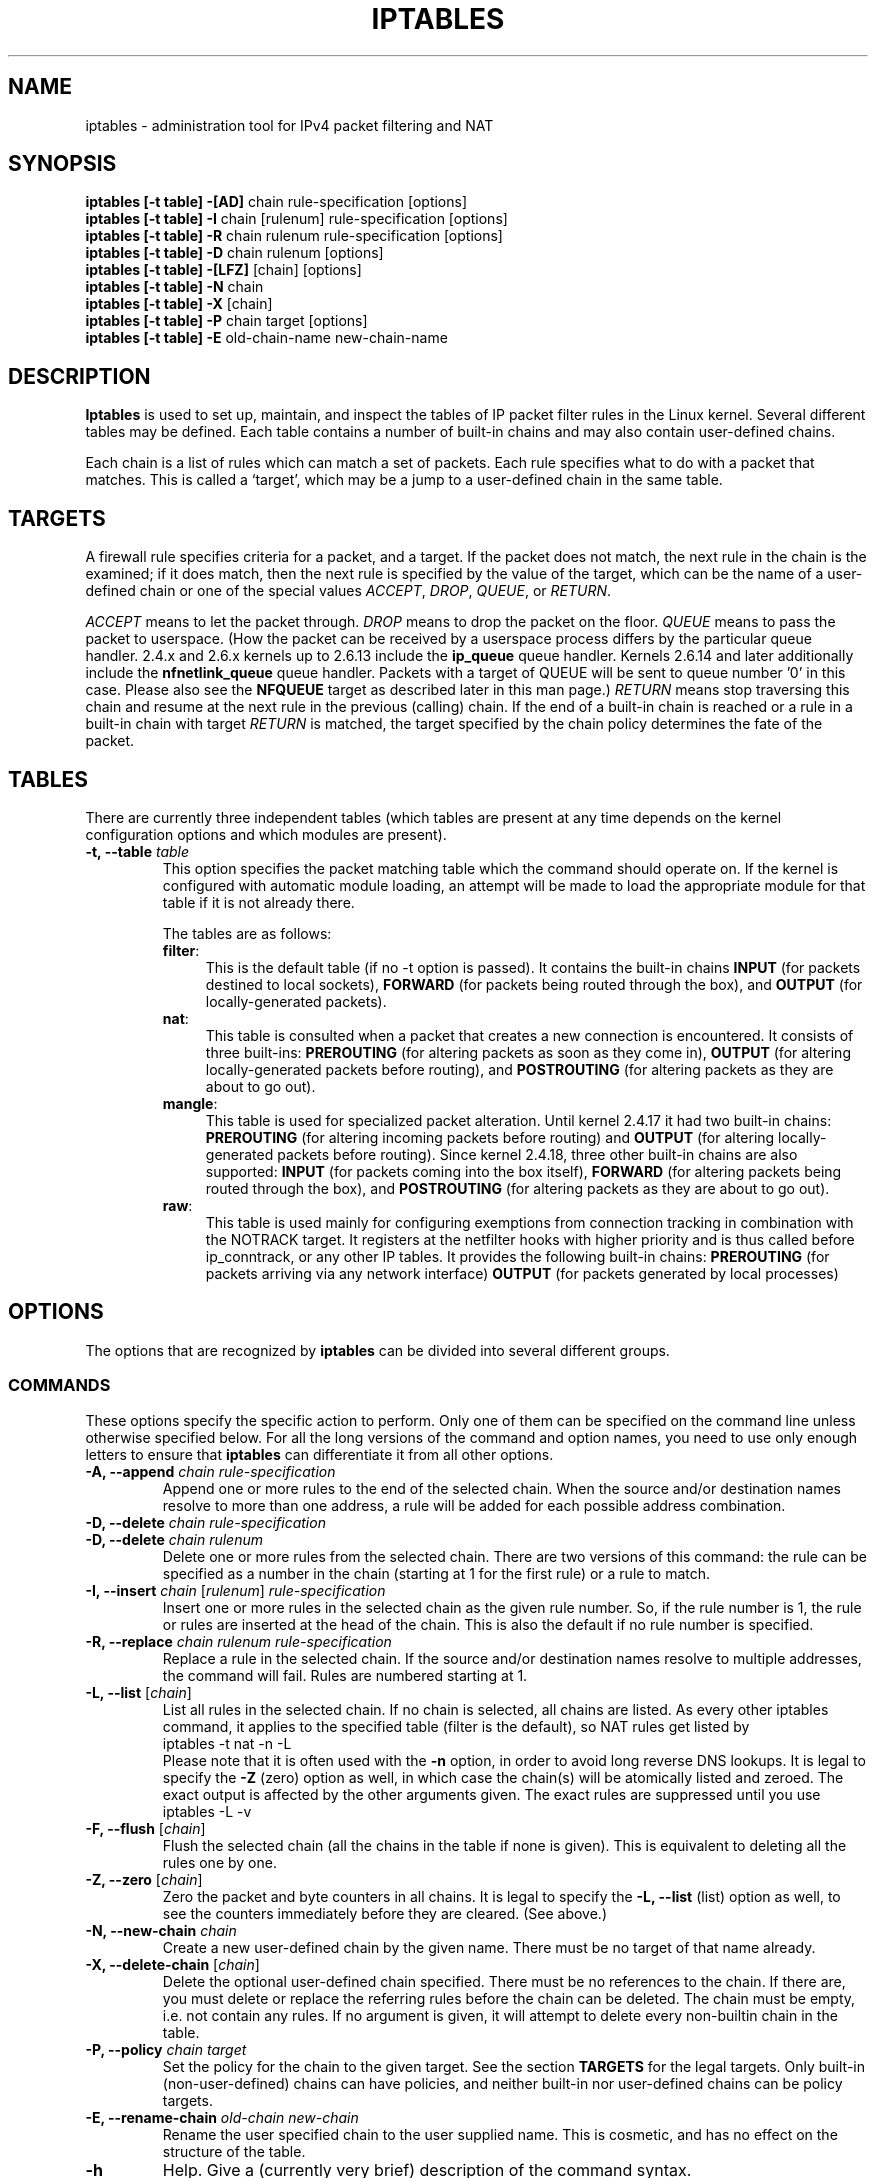 .TH IPTABLES 8 "Mar 09, 2002" "" ""
.\"
.\" Man page written by Herve Eychenne <rv@wallfire.org> (May 1999)
.\" It is based on ipchains page.
.\" TODO: add a word for protocol helpers (FTP, IRC, SNMP-ALG)
.\"
.\" ipchains page by Paul ``Rusty'' Russell March 1997
.\" Based on the original ipfwadm man page by Jos Vos <jos@xos.nl>
.\"
.\"	This program is free software; you can redistribute it and/or modify
.\"	it under the terms of the GNU General Public License as published by
.\"	the Free Software Foundation; either version 2 of the License, or
.\"	(at your option) any later version.
.\"
.\"	This program is distributed in the hope that it will be useful,
.\"	but WITHOUT ANY WARRANTY; without even the implied warranty of
.\"	MERCHANTABILITY or FITNESS FOR A PARTICULAR PURPOSE.  See the
.\"	GNU General Public License for more details.
.\"
.\"	You should have received a copy of the GNU General Public License
.\"	along with this program; if not, write to the Free Software
.\"	Foundation, Inc., 675 Mass Ave, Cambridge, MA 02139, USA.
.\"
.\"
.SH NAME
iptables \- administration tool for IPv4 packet filtering and NAT
.SH SYNOPSIS
.BR "iptables [-t table] -[AD] " "chain rule-specification [options]"
.br
.BR "iptables [-t table] -I " "chain [rulenum] rule-specification [options]"
.br
.BR "iptables [-t table] -R " "chain rulenum rule-specification [options]"
.br
.BR "iptables [-t table] -D " "chain rulenum [options]"
.br
.BR "iptables [-t table] -[LFZ] " "[chain] [options]"
.br
.BR "iptables [-t table] -N " "chain"
.br
.BR "iptables [-t table] -X " "[chain]"
.br
.BR "iptables [-t table] -P " "chain target [options]"
.br
.BR "iptables [-t table] -E " "old-chain-name new-chain-name"
.SH DESCRIPTION
.B Iptables
is used to set up, maintain, and inspect the tables of IP packet
filter rules in the Linux kernel.  Several different tables
may be defined.  Each table contains a number of built-in
chains and may also contain user-defined chains.

Each chain is a list of rules which can match a set of packets.  Each
rule specifies what to do with a packet that matches.  This is called
a `target', which may be a jump to a user-defined chain in the same
table.

.SH TARGETS
A firewall rule specifies criteria for a packet, and a target.  If the
packet does not match, the next rule in the chain is the examined; if
it does match, then the next rule is specified by the value of the
target, which can be the name of a user-defined chain or one of the
special values 
.IR ACCEPT ,
.IR DROP ,
.IR QUEUE ,
or
.IR RETURN .
.PP
.I ACCEPT 
means to let the packet through.
.I DROP
means to drop the packet on the floor.
.I QUEUE
means to pass the packet to userspace.  (How the packet can be received
by a userspace process differs by the particular queue handler.  2.4.x
and 2.6.x kernels up to 2.6.13 include the 
.B
ip_queue
queue handler.  Kernels 2.6.14 and later additionally include the 
.B
nfnetlink_queue
queue handler.  Packets with a target of QUEUE will be sent to queue number '0'
in this case. Please also see the
.B
NFQUEUE
target as described later in this man page.)
.I RETURN
means stop traversing this chain and resume at the next rule in the
previous (calling) chain.  If the end of a built-in chain is reached
or a rule in a built-in chain with target
.I RETURN
is matched, the target specified by the chain policy determines the
fate of the packet.
.SH TABLES
There are currently three independent tables (which tables are present
at any time depends on the kernel configuration options and which
modules are present).
.TP
.BI "-t, --table " "table"
This option specifies the packet matching table which the command
should operate on.  If the kernel is configured with automatic module
loading, an attempt will be made to load the appropriate module for
that table if it is not already there.

The tables are as follows:
.RS
.TP .4i
.BR "filter" :
This is the default table (if no -t option is passed).  It contains
the built-in chains
.B INPUT
(for packets destined to local sockets),
.B FORWARD
(for packets being routed through the box), and
.B OUTPUT
(for locally-generated packets).
.TP
.BR "nat" :
This table is consulted when a packet that creates a new
connection is encountered.  It consists of three built-ins:
.B PREROUTING
(for altering packets as soon as they come in),
.B OUTPUT
(for altering locally-generated packets before routing), and
.B POSTROUTING
(for altering packets as they are about to go out).
.TP
.BR "mangle" :
This table is used for specialized packet alteration.  Until kernel
2.4.17 it had two built-in chains:
.B PREROUTING
(for altering incoming packets before routing) and
.B OUTPUT
(for altering locally-generated packets before routing).
Since kernel 2.4.18, three other built-in chains are also supported:
.B INPUT
(for packets coming into the box itself),
.B FORWARD
(for altering packets being routed through the box), and
.B POSTROUTING
(for altering packets as they are about to go out).
.TP
.BR "raw" :
This table is used mainly for configuring exemptions from connection
tracking in combination with the NOTRACK target.  It registers at the netfilter
hooks with higher priority and is thus called before ip_conntrack, or any other
IP tables.  It provides the following built-in chains:
.B PREROUTING
(for packets arriving via any network interface)
.B OUTPUT
(for packets generated by local processes)
.RE
.SH OPTIONS
The options that are recognized by
.B iptables
can be divided into several different groups.
.SS COMMANDS
These options specify the specific action to perform.  Only one of them
can be specified on the command line unless otherwise specified
below.  For all the long versions of the command and option names, you
need to use only enough letters to ensure that
.B iptables
can differentiate it from all other options.
.TP
.BI "-A, --append " "chain rule-specification"
Append one or more rules to the end of the selected chain.
When the source and/or destination names resolve to more than one
address, a rule will be added for each possible address combination.
.TP
.BI "-D, --delete " "chain rule-specification"
.ns
.TP
.BI "-D, --delete " "chain rulenum"
Delete one or more rules from the selected chain.  There are two
versions of this command: the rule can be specified as a number in the
chain (starting at 1 for the first rule) or a rule to match.
.TP
.BR "-I, --insert " "\fIchain\fP [\fIrulenum\fP] \fIrule-specification\fP"
Insert one or more rules in the selected chain as the given rule
number.  So, if the rule number is 1, the rule or rules are inserted
at the head of the chain.  This is also the default if no rule number
is specified.
.TP
.BI "-R, --replace " "chain rulenum rule-specification"
Replace a rule in the selected chain.  If the source and/or
destination names resolve to multiple addresses, the command will
fail.  Rules are numbered starting at 1.
.TP
.BR "-L, --list " "[\fIchain\fP]"
List all rules in the selected chain.  If no chain is selected, all
chains are listed.  As every other iptables command, it applies to the
specified table (filter is the default), so NAT rules get listed by
.nf
 iptables -t nat -n -L
.fi
Please note that it is often used with the
.B -n
option, in order to avoid long reverse DNS lookups.
It is legal to specify the
.B -Z
(zero) option as well, in which case the chain(s) will be atomically
listed and zeroed.  The exact output is affected by the other
arguments given. The exact rules are suppressed until you use
.nf
 iptables -L -v
.fi
.TP
.BR "-F, --flush " "[\fIchain\fP]"
Flush the selected chain (all the chains in the table if none is given).
This is equivalent to deleting all the rules one by one.
.TP
.BR "-Z, --zero " "[\fIchain\fP]"
Zero the packet and byte counters in all chains.  It is legal to
specify the
.B "-L, --list"
(list) option as well, to see the counters immediately before they are
cleared. (See above.)
.TP
.BI "-N, --new-chain " "chain"
Create a new user-defined chain by the given name.  There must be no
target of that name already.
.TP
.BR "-X, --delete-chain " "[\fIchain\fP]"
Delete the optional user-defined chain specified.  There must be no references
to the chain.  If there are, you must delete or replace the referring rules
before the chain can be deleted.  The chain must be empty, i.e. not contain
any rules.  If no argument is given, it will attempt to delete every
non-builtin chain in the table.
.TP
.BI "-P, --policy " "chain target"
Set the policy for the chain to the given target.  See the section
.B TARGETS
for the legal targets.  Only built-in (non-user-defined) chains can have
policies, and neither built-in nor user-defined chains can be policy
targets.
.TP
.BI "-E, --rename-chain " "old-chain new-chain"
Rename the user specified chain to the user supplied name.  This is
cosmetic, and has no effect on the structure of the table.
.TP
.B -h
Help.
Give a (currently very brief) description of the command syntax.
.SS PARAMETERS
The following parameters make up a rule specification (as used in the
add, delete, insert, replace and append commands).
.TP
.BR "-p, --protocol " "[!] \fIprotocol\fP"
The protocol of the rule or of the packet to check.
The specified protocol can be one of
.IR tcp ,
.IR udp ,
.IR icmp ,
or
.IR all ,
or it can be a numeric value, representing one of these protocols or a
different one.  A protocol name from /etc/protocols is also allowed.
A "!" argument before the protocol inverts the
test.  The number zero is equivalent to
.IR all .
Protocol
.I all
will match with all protocols and is taken as default when this
option is omitted.
.TP
.BR "-s, --source " "[!] \fIaddress\fP[/\fImask\fP]"
Source specification.
.I Address
can be either a network name, a hostname (please note that specifying
any name to be resolved with a remote query such as DNS is a really bad idea),
a network IP address (with /mask), or a plain IP address.
The
.I mask
can be either a network mask or a plain number,
specifying the number of 1's at the left side of the network mask.
Thus, a mask of
.I 24
is equivalent to
.IR 255.255.255.0 .
A "!" argument before the address specification inverts the sense of
the address. The flag
.B --src
is an alias for this option.
.TP
.BR "-d, --destination " "[!] \fIaddress\fP[/\fImask\fP]"
Destination specification. 
See the description of the
.B -s
(source) flag for a detailed description of the syntax.  The flag
.B --dst
is an alias for this option.
.TP
.BI "-j, --jump " "target"
This specifies the target of the rule; i.e., what to do if the packet
matches it.  The target can be a user-defined chain (other than the
one this rule is in), one of the special builtin targets which decide
the fate of the packet immediately, or an extension (see
.B EXTENSIONS
below).  If this
option is omitted in a rule (and
.B -g
is not used), then matching the rule will have no
effect on the packet's fate, but the counters on the rule will be
incremented.
.TP
.BI "-g, --goto " "chain"
This specifies that the processing should continue in a user
specified chain. Unlike the --jump option return will not continue
processing in this chain but instead in the chain that called us via
--jump.
.TP
.BR "-i, --in-interface " "[!] \fIname\fP"
Name of an interface via which a packet was received (only for
packets entering the 
.BR INPUT ,
.B FORWARD
and
.B PREROUTING
chains).  When the "!" argument is used before the interface name, the
sense is inverted.  If the interface name ends in a "+", then any
interface which begins with this name will match.  If this option is
omitted, any interface name will match.
.TP
.BR "-o, --out-interface " "[!] \fIname\fP"
Name of an interface via which a packet is going to be sent (for packets
entering the
.BR FORWARD ,
.B OUTPUT
and
.B POSTROUTING
chains).  When the "!" argument is used before the interface name, the
sense is inverted.  If the interface name ends in a "+", then any
interface which begins with this name will match.  If this option is
omitted, any interface name will match.
.TP
.B "[!] " "-f, --fragment"
This means that the rule only refers to second and further fragments
of fragmented packets.  Since there is no way to tell the source or
destination ports of such a packet (or ICMP type), such a packet will
not match any rules which specify them.  When the "!" argument
precedes the "-f" flag, the rule will only match head fragments, or
unfragmented packets.
.TP
.BI "-c, --set-counters " "PKTS BYTES"
This enables the administrator to initialize the packet and byte
counters of a rule (during
.B INSERT,
.B APPEND,
.B REPLACE
operations).
.SS "OTHER OPTIONS"
The following additional options can be specified:
.TP
.B "-v, --verbose"
Verbose output.  This option makes the list command show the interface
name, the rule options (if any), and the TOS masks.  The packet and
byte counters are also listed, with the suffix 'K', 'M' or 'G' for
1000, 1,000,000 and 1,000,000,000 multipliers respectively (but see
the
.B -x
flag to change this).
For appending, insertion, deletion and replacement, this causes
detailed information on the rule or rules to be printed.
.TP
.B "-n, --numeric"
Numeric output.
IP addresses and port numbers will be printed in numeric format.
By default, the program will try to display them as host names,
network names, or services (whenever applicable).
.TP
.B "-x, --exact"
Expand numbers.
Display the exact value of the packet and byte counters,
instead of only the rounded number in K's (multiples of 1000)
M's (multiples of 1000K) or G's (multiples of 1000M).  This option is
only relevant for the 
.B -L
command.
.TP
.B "--line-numbers"
When listing rules, add line numbers to the beginning of each rule,
corresponding to that rule's position in the chain.
.TP
.B "--modprobe=command"
When adding or inserting rules into a chain, use
.B command
to load any necessary modules (targets, match extensions, etc).
.SH MATCH EXTENSIONS
iptables can use extended packet matching modules.  These are loaded
in two ways: implicitly, when
.B -p
or
.B --protocol
is specified, or with the
.B -m
or
.B --match
options, followed by the matching module name; after these, various
extra command line options become available, depending on the specific
module.  You can specify multiple extended match modules in one line,
and you can use the
.B -h
or
.B --help
options after the module has been specified to receive help specific
to that module.

The following are included in the base package, and most of these can
be preceded by a
.B !
to invert the sense of the match.
.\" @MATCH@
.SS connlimit
Allows you to restrict the number of parallel connections to a server per
client IP address (or client address block).
.TP
[\fB!\fR] \fB--connlimit-above \fIn\fR
Match if the number of existing connections is (not) above \fIn\fR.
.TP
\fB--connlimit-mask\fR \fIprefix_length\fR
Group hosts using the prefix length. For IPv4, this must be a number between
(including) 0 and 32. For IPv6, between 0 and 128.
.P
Examples:
.TP
# allow 2 telnet connections per client host
iptables -A INPUT -p tcp --syn --dport 23 -m connlimit --connlimit-above 2 -j REJECT
.TP
# you can also match the other way around:
iptables -A INPUT -p tcp --syn --dport 23 -m connlimit ! --connlimit-above 2 -j ACCEPT
.TP
# limit the number of parallel HTTP requests to 16 per class C sized \
network (24 bit netmask)
iptables -p tcp --syn --dport 80 -m connlimit --connlimit-above 16
--connlimit-mask 24 -j REJECT
.TP
# limit the number of parallel HTTP requests to 16 for the link local network \
(ipv6)
ip6tables -p tcp --syn --dport 80 -s fe80::/64 -m connlimit --connlimit-above
16 --connlimit-mask 64 -j REJECT
.SS dscp
This module matches the 6 bit DSCP field within the TOS field in the
IP header.  DSCP has superseded TOS within the IETF.
.TP
.BI "--dscp " "value"
Match against a numeric (decimal or hex) value [0-63].
.TP
.BI "--dscp-class " "\fIDiffServ Class\fP"
Match the DiffServ class. This value may be any of the
BE, EF, AFxx or CSx classes.  It will then be converted
into it's according numeric value.
.SS helper
This module matches packets related to a specific conntrack-helper.
.TP
.BI "--helper " "string"
Matches packets related to the specified conntrack-helper.
.RS
.PP
string can be "ftp" for packets related to a ftp-session on default port.
For other ports append -portnr to the value, ie. "ftp-2121".
.PP
Same rules apply for other conntrack-helpers.
.RE
.SS icmp
This extension can be used if `--protocol icmp' is specified.  It
provides the following option:
.TP
.BR "--icmp-type " "[!] \fItypename\fP"
This allows specification of the ICMP type, which can be a numeric
ICMP type, or one of the ICMP type names shown by the command
.nf
 iptables -p icmp -h
.fi
.SS iprange
This matches on a given arbitrary range of IPv4 addresses
.TP
.BI "[!]" "--src-range " "ip-ip"
Match source IP in the specified range.
.TP
.BI "[!]" "--dst-range " "ip-ip"
Match destination IP in the specified range.
.SS length
This module matches the length of a packet against a specific value
or range of values.
.TP
.BR "--length " "[!] \fIlength\fP[:\fIlength\fP]"
.SS limit
This module matches at a limited rate using a token bucket filter.
A rule using this extension will match until this limit is reached
(unless the `!' flag is used).  It can be used in combination with the
.B LOG
target to give limited logging, for example.
.TP
.BI "--limit " "rate"
Maximum average matching rate: specified as a number, with an optional
`/second', `/minute', `/hour', or `/day' suffix; the default is
3/hour.
.TP
.BI "--limit-burst " "number"
Maximum initial number of packets to match: this number gets
recharged by one every time the limit specified above is not reached,
up to this number; the default is 5.
.SS mac
.TP
.BR "--mac-source " "[!] \fIaddress\fP"
Match source MAC address.  It must be of the form XX:XX:XX:XX:XX:XX.
Note that this only makes sense for packets coming from an Ethernet device
and entering the
.BR PREROUTING ,
.B FORWARD
or
.B INPUT
chains.
.SS mark
This module matches the netfilter mark field associated with a packet
(which can be set using the
.B MARK
target below).
.TP
.BR "--mark " "\fIvalue\fP[/\fImask\fP]"
Matches packets with the given unsigned mark value (if a \fImask\fP is
specified, this is logically ANDed with the \fImask\fP before the
comparison).
.SS multiport
This module matches a set of source or destination ports.  Up to 15
ports can be specified.  A port range (port:port) counts as two
ports.  It can only be used in conjunction with
.B "-p tcp"
or
.BR "-p udp" .
.TP
.BR "--source-ports " "\fI[!] port\fP[,\fIport\fP[,\fIport:port\fP...]]"
Match if the source port is one of the given ports.  The flag
.B --sports
is a convenient alias for this option.
.TP
.BR "--destination-ports " "\fI[!] port\fP[,\fIport\fP[,\fIport:port\fP...]]"
Match if the destination port is one of the given ports.  The flag
.B --dports
is a convenient alias for this option.
.TP
.BR "--ports " "\fI[!] port\fP[,\fIport\fP[,\fIport:port\fP...]]"
Match if either the source or destination ports are equal to one of
the given ports.
.SS pkttype
This module matches the link-layer packet type.
.TP
.BI "--pkt-type " "[\fIunicast\fP|\fIbroadcast\fP|\fImulticast\fP]"
.SS recent
Allows you to dynamically create a list of IP addresses and then match
against that list in a few different ways.

For example, you can create a `badguy' list out of people attempting
to connect to port 139 on your firewall and then DROP all future
packets from them without considering them.
.TP
.BI "--name " "name"
Specify the list to use for the commands. If no name is given then 'DEFAULT'
will be used.
.TP
[\fB!\fR] \fB--set\fR
This will add the source address of the packet to the list. If the
source address is already in the list, this will update the existing
entry. This will always return success (or failure if `!' is passed
in).
.TP
[\fB!\fR] \fB--rcheck\fR
Check if the source address of the packet is currently in
the list.
.TP
[\fB!\fR] \fB--update\fR
Like \fB--rcheck\fR, except it will update the "last seen" timestamp if it
matches.
.TP
[\fB!\fR] \fB--remove\fR
Check if the source address of the packet is currently in the list and
if so that address will be removed from the list and the rule will
return true. If the address is not found, false is returned.
.TP
[\fB!\fR] \fB--seconds \fIseconds\fR
This option must be used in conjunction with one of \fB--rcheck\fR or
\fB--update\fR. When used, this will narrow the match to only happen
when the address is in the list and was seen within the last given
number of seconds.
.TP
[\fB!\fR] \fB--hitcount \fIhits\fR
This option must be used in conjunction with one of \fB--rcheck\fR or
\fB--update\fR. When used, this will narrow the match to only happen
when the address is in the list and packets had been received greater
than or equal to the given value. This option may be used along with
\fB--seconds\fR to create an even narrower match requiring a certain
number of hits within a specific time frame.
.TP
\fB--rttl\fR
This option must be used in conjunction with one of \fB--rcheck\fR or
\fB--update\fR. When used, this will narrow the match to only happen
when the address is in the list and the TTL of the current packet
matches that of the packet which hit the \fB--set\fR rule. This may be
useful if you have problems with people faking their source address in
order to DoS you via this module by disallowing others access to your
site by sending bogus packets to you.
.P
Examples:
.IP
# iptables -A FORWARD -m recent --name badguy --rcheck --seconds 60 -j DROP

# iptables -A FORWARD -p tcp -i eth0 --dport 139 -m recent --name badguy --set -j DROP
.P
Official website (http://snowman.net/projects/ipt_recent/) also has
some examples of usage.

/proc/net/ipt_recent/* are the current lists of addresses and information 
about each entry of each list.

Each file in /proc/net/ipt_recent/ can be read from to see the current list
or written two using the following commands to modify the list:
.TP
echo xx.xx.xx.xx > /proc/net/ipt_recent/DEFAULT
to Add to the DEFAULT list
.TP
echo -xx.xx.xx.xx > /proc/net/ipt_recent/DEFAULT
to Remove from the DEFAULT list
.TP
echo clear > /proc/net/ipt_recent/DEFAULT
to empty the DEFAULT list.
.P
The module itself accepts parameters, defaults shown:
.TP
.BI "ip_list_tot=" "100"
Number of addresses remembered per table
.TP
.BI "ip_pkt_list_tot=" "20"
Number of packets per address remembered
.TP
.BI "ip_list_hash_size=" "0"
Hash table size. 0 means to calculate it based on ip_list_tot, default: 512
.TP
.BI "ip_list_perms=" "0644"
Permissions for /proc/net/ipt_recent/* files
.TP
.BI "debug=" "0"
Set to 1 to get lots of debugging info
.SS recent
Allows you to dynamically create a list of IP addresses and then match
against that list in a few different ways.

For example, you can create a `badguy' list out of people attempting
to connect to port 139 on your firewall and then DROP all future
packets from them without considering them.
.TP
.BI "--name " "name"
Specify the list to use for the commands. If no name is given then 'DEFAULT'
will be used.
.TP
[\fB!\fR] \fB--set\fR
This will add the source address of the packet to the list. If the
source address is already in the list, this will update the existing
entry. This will always return success (or failure if `!' is passed
in).
.TP
[\fB!\fR] \fB--rcheck\fR
Check if the source address of the packet is currently in
the list.
.TP
[\fB!\fR] \fB--update\fR
Like \fB--rcheck\fR, except it will update the "last seen" timestamp if it
matches.
.TP
[\fB!\fR] \fB--remove\fR
Check if the source address of the packet is currently in the list and
if so that address will be removed from the list and the rule will
return true. If the address is not found, false is returned.
.TP
[\fB!\fR] \fB--seconds \fIseconds\fR
This option must be used in conjunction with one of \fB--rcheck\fR or
\fB--update\fR. When used, this will narrow the match to only happen
when the address is in the list and was seen within the last given
number of seconds.
.TP
[\fB!\fR] \fB--hitcount \fIhits\fR
This option must be used in conjunction with one of \fB--rcheck\fR or
\fB--update\fR. When used, this will narrow the match to only happen
when the address is in the list and packets had been received greater
than or equal to the given value. This option may be used along with
\fB--seconds\fR to create an even narrower match requiring a certain
number of hits within a specific time frame.
.TP
\fB--rttl\fR
This option must be used in conjunction with one of \fB--rcheck\fR or
\fB--update\fR. When used, this will narrow the match to only happen
when the address is in the list and the TTL of the current packet
matches that of the packet which hit the \fB--set\fR rule. This may be
useful if you have problems with people faking their source address in
order to DoS you via this module by disallowing others access to your
site by sending bogus packets to you.
.P
Examples:
.IP
# iptables -A FORWARD -m recent --name badguy --rcheck --seconds 60 -j DROP

# iptables -A FORWARD -p tcp -i eth0 --dport 139 -m recent --name badguy --set -j DROP
.P
Official website (http://snowman.net/projects/ipt_recent/) also has
some examples of usage.

/proc/net/ipt_recent/* are the current lists of addresses and information 
about each entry of each list.

Each file in /proc/net/ipt_recent/ can be read from to see the current list
or written two using the following commands to modify the list:
.TP
echo xx.xx.xx.xx > /proc/net/ipt_recent/DEFAULT
to Add to the DEFAULT list
.TP
echo -xx.xx.xx.xx > /proc/net/ipt_recent/DEFAULT
to Remove from the DEFAULT list
.TP
echo clear > /proc/net/ipt_recent/DEFAULT
to empty the DEFAULT list.
.P
The module itself accepts parameters, defaults shown:
.TP
.BI "ip_list_tot=" "100"
Number of addresses remembered per table
.TP
.BI "ip_pkt_list_tot=" "20"
Number of packets per address remembered
.TP
.BI "ip_list_hash_size=" "0"
Hash table size. 0 means to calculate it based on ip_list_tot, default: 512
.TP
.BI "ip_list_perms=" "0644"
Permissions for /proc/net/ipt_recent/* files
.TP
.BI "debug=" "0"
Set to 1 to get lots of debugging info
.SS state
This module, when combined with connection tracking, allows access to
the connection tracking state for this packet.
.TP
.BI "--state " "state"
Where state is a comma separated list of the connection states to
match.  Possible states are
.B INVALID
meaning that the packet could not be identified for some reason which
includes running out of memory and ICMP errors which don't correspond to any
known connection,
.B ESTABLISHED
meaning that the packet is associated with a connection which has seen
packets in both directions,
.B NEW
meaning that the packet has started a new connection, or otherwise
associated with a connection which has not seen packets in both
directions, and
.B RELATED
meaning that the packet is starting a new connection, but is
associated with an existing connection, such as an FTP data transfer,
or an ICMP error.
.SS tcp
These extensions can be used if `--protocol tcp' is specified. It
provides the following options:
.TP
.BR "--source-port " "[!] \fIport\fP[:\fIport\fP]"
Source port or port range specification. This can either be a service
name or a port number. An inclusive range can also be specified,
using the format
.IR port : port .
If the first port is omitted, "0" is assumed; if the last is omitted,
"65535" is assumed.
If the second port greater then the first they will be swapped.
The flag
.B --sport
is a convenient alias for this option.
.TP
.BR "--destination-port " "[!] \fIport\fP[:\fIport\fP]"
Destination port or port range specification.  The flag
.B --dport
is a convenient alias for this option.
.TP
.BR "--tcp-flags " "[!] \fImask\fP \fIcomp\fP"
Match when the TCP flags are as specified.  The first argument is the
flags which we should examine, written as a comma-separated list, and
the second argument is a comma-separated list of flags which must be
set.  Flags are:
.BR "SYN ACK FIN RST URG PSH ALL NONE" .
Hence the command
.nf
 iptables -A FORWARD -p tcp --tcp-flags SYN,ACK,FIN,RST SYN
.fi
will only match packets with the SYN flag set, and the ACK, FIN and
RST flags unset.
.TP
.B "[!] --syn"
Only match TCP packets with the SYN bit set and the ACK,RST and FIN bits
cleared.  Such packets are used to request TCP connection initiation;
for example, blocking such packets coming in an interface will prevent
incoming TCP connections, but outgoing TCP connections will be
unaffected.
It is equivalent to \fB--tcp-flags SYN,RST,ACK,FIN SYN\fP.
If the "!" flag precedes the "--syn", the sense of the
option is inverted.
.TP
.BR "--tcp-option " "[!] \fInumber\fP"
Match if TCP option set.
.SS time
This matches if the packet arrival time/date is within a given range. All
options are optional, but are ANDed when specified.
.TP
\fB--datestart\fR \fIYYYY\fR[\fB-\fR\fIMM\fR[\fB-\fR\fIDD\fR[\fBT\fR\fIhh\fR[\fB:\fR\fImm\fR[\fB:\fR\fIss\fR]]]]]
.TP
\fB--datestop\fR \fIYYYY\fR[\fB-\fR\fIMM\fR[\fB-\fR\fIDD\fR[\fBT\fR\fIhh\fR[\fB:\fR\fImm\fR[\fB:\fR\fIss\fR]]]]]
.IP
Only match during the given time, which must be in ISO 8601 "T" notation.
The possible time range is 1970-01-01T00:00:00 to 2038-01-19T04:17:07.
.IP
If --datestart or --datestop are not specified, it will default to 1970-01-01
and 2038-01-19, respectively.
.TP
\fB--timestart\fR \fIhh\fR\fB:\fR\fImm\fR[\fB:\fR\fIss\fR]
.TP
\fB--timestop\fR \fIhh\fR\fB:\fR\fImm\fR[\fB:\fR\fIss\fR]
.IP
Only match during the given daytime. The possible time range is 00:00:00 to
23:59:59. Leading zeroes are allowed (e.g. "06:03") and correctly interpreted
as base-10.
.TP
[\fB!\fR] \fB--monthday\fR \fIday\fR[\fB,\fR\fIday\fR...]
.IP
Only match on the given days of the month. Possible values are \fB1\fR
to \fB31\fR. Note that specifying \fB31\fR will of course not match
on months which do not have a 31st day; the same goes for 28- or 29-day
February.
.TP
[\fB!\fR] \fB--weekdays\fR \fIday\fR[\fB,\fR\fIday\fR...]
.IP
Only match on the given weekdays. Possible values are \fBMon\fR, \fBTue\fR,
\fBWed\fR, \fBThu\fR, \fBFri\fR, \fBSat\fR, \fBSun\fR, or values from \fB1\fR
to \fB7\fR, respectively. You may also use two-character variants (\fBMo\fR,
\fBTu\fR, etc.).
.TP
\fB--utc\fR
.IP
Interpret the times given for \fB--datestart\fR, \fB--datestop\fR,
\fB--timestart\fR and \fB--timestop\fR to be UTC.
.TP
\fB--localtz\fR
.IP
Interpret the times given for \fB--datestart\fR, \fB--datestop\fR,
\fB--timestart\fR and \fB--timestop\fR to be local kernel time. (Default)
.PP
EXAMPLES. To match on weekends, use:
.IP
-m time --weekdays Sa,Su
.PP
Or, to match (once) on a national holiday block:
.IP
-m time --datestart 2007-12-24 --datestop 2007-12-27
.PP
Since the stop time is actually inclusive, you would need the following stop
time to not match the first second of the new day:
.IP
-m time --datestart 2007-01-01T17:00 --datestop 2007-01-01T23:59:59
.PP
During lunch hour:
.IP
-m time --timestart 12:30 --timestop 13:30
.PP
The fourth Friday in the month:
.IP
-m time --weekdays Fr --monthdays 22,23,24,25,26,27,28
.PP
(Note that this exploits a certain mathematical property. It is not possible to
say "fourth Thursday OR fourth Friday" in one rule. It is possible with
multiple rules, though.)
.SS udp
These extensions can be used if `--protocol udp' is specified.  It
provides the following options:
.TP
.BR "--source-port " "[!] \fIport\fP[:\fIport\fP]"
Source port or port range specification.
See the description of the
.B --source-port
option of the TCP extension for details.
.TP
.BR "--destination-port " "[!] \fIport\fP[:\fIport\fP]"
Destination port or port range specification.
See the description of the
.B --destination-port
option of the TCP extension for details.
.SH TARGET EXTENSIONS
iptables can use extended target modules: the following are included
in the standard distribution.
.\" @TARGET@
.SS DNAT
This target is only valid in the
.B nat
table, in the
.B PREROUTING
and
.B OUTPUT
chains, and user-defined chains which are only called from those
chains.  It specifies that the destination address of the packet
should be modified (and all future packets in this connection will
also be mangled), and rules should cease being examined.  It takes one
type of option:
.TP
.BR "--to-destination " "[\fIipaddr\fP][-\fIipaddr\fP][:\fIport\fP-\fIport\fP]"
which can specify a single new destination IP address, an inclusive
range of IP addresses, and optionally, a port range (which is only
valid if the rule also specifies
.B "-p tcp"
or
.BR "-p udp" ).
If no port range is specified, then the destination port will never be
modified. If no IP address is specified then only the destination port
will be modified.

In Kernels up to 2.6.10 you can add several --to-destination options.  For
those kernels, if you specify more than one destination address, either via an
address range or multiple --to-destination options, a simple round-robin (one
after another in cycle) load balancing takes place between these addresses.
Later Kernels (>= 2.6.11-rc1) don't have the ability to NAT to multiple ranges
anymore.
.TP
.BR "--random"
If option
.B "--random"
is used then port mapping will be randomized (kernel >= 2.6.22).
.RS
.PP
.SS DSCP
This target allows to alter the value of the DSCP bits within the TOS
header of the IPv4 packet.  As this manipulates a packet, it can only
be used in the mangle table.
.TP
.BI "--set-dscp " "value"
Set the DSCP field to a numerical value (can be decimal or hex)
.TP
.BI "--set-dscp-class " "class"
Set the DSCP field to a DiffServ class.
.SS LOG
Turn on kernel logging of matching packets.  When this option is set
for a rule, the Linux kernel will print some information on all
matching packets (like most IP header fields) via the kernel log
(where it can be read with
.I dmesg
or 
.IR syslogd (8)).
This is a "non-terminating target", i.e. rule traversal continues at
the next rule.  So if you want to LOG the packets you refuse, use two
separate rules with the same matching criteria, first using target LOG
then DROP (or REJECT).
.TP
.BI "--log-level " "level"
Level of logging (numeric or see \fIsyslog.conf\fP(5)).
.TP
.BI "--log-prefix " "prefix"
Prefix log messages with the specified prefix; up to 29 letters long,
and useful for distinguishing messages in the logs.
.TP
.B --log-tcp-sequence
Log TCP sequence numbers. This is a security risk if the log is
readable by users.
.TP
.B --log-tcp-options
Log options from the TCP packet header.
.TP
.B --log-ip-options
Log options from the IP packet header.
.TP
.B --log-uid
Log the userid of the process which generated the packet.
.SS MARK
This is used to set the netfilter mark value associated with the
packet.  It is only valid in the
.B mangle
table.  It can for example be used in conjunction with iproute2.
.TP
.BI "--set-mark " "value"
Set nfmark value
.TP
.BI "--and-mark " "value"
Binary AND the nfmark with value
.TP
.BI "--or-mark " "value"
Binary OR  the nfmark with value
.SS MASQUERADE
This target is only valid in the
.B nat
table, in the
.B POSTROUTING
chain.  It should only be used with dynamically assigned IP (dialup)
connections: if you have a static IP address, you should use the SNAT
target.  Masquerading is equivalent to specifying a mapping to the IP
address of the interface the packet is going out, but also has the
effect that connections are
.I forgotten
when the interface goes down.  This is the correct behavior when the
next dialup is unlikely to have the same interface address (and hence
any established connections are lost anyway).  It takes one option:
.TP
.BR "--to-ports " "\fIport\fP[-\fIport\fP]"
This specifies a range of source ports to use, overriding the default
.B SNAT
source port-selection heuristics (see above).  This is only valid
if the rule also specifies
.B "-p tcp"
or
.BR "-p udp" .
.TP
.BR "--random"
Randomize source port mapping
If option
.B "--random"
is used then port mapping will be randomized (kernel >= 2.6.21).
.RS
.PP
.SS NFQUEUE
This target is an extension of the QUEUE target. As opposed to QUEUE, it allows
you to put a packet into any specific queue, identified by its 16-bit queue
number.  
.TP
.BR "--queue-num " "\fIvalue"
This specifies the QUEUE number to use. Valud queue numbers are 0 to 65535. The default value is 0.
.TP
It can only be used with Kernel versions 2.6.14 or later, since it requires
the
.B
nfnetlink_queue
kernel support.
.SS REDIRECT
This target is only valid in the
.B nat
table, in the
.B PREROUTING
and
.B OUTPUT
chains, and user-defined chains which are only called from those
chains.  It redirects the packet to the machine itself by changing the
destination IP to the primary address of the incoming interface
(locally-generated packets are mapped to the 127.0.0.1 address).  It
takes one option:
.TP
.BR "--to-ports " "\fIport\fP[-\fIport\fP]"
This specifies a destination port or range of ports to use: without
this, the destination port is never altered.  This is only valid
if the rule also specifies
.B "-p tcp"
or
.BR "-p udp" .
.TP
.BR "--random"
If option
.B "--random"
is used then port mapping will be randomized (kernel >= 2.6.22).
.RS
.PP
.SS REJECT
This is used to send back an error packet in response to the matched
packet: otherwise it is equivalent to
.B DROP
so it is a terminating TARGET, ending rule traversal.
This target is only valid in the
.BR INPUT ,
.B FORWARD
and
.B OUTPUT
chains, and user-defined chains which are only called from those
chains.  The following option controls the nature of the error packet
returned:
.TP
.BI "--reject-with " "type"
The type given can be
.nf
.B " icmp-net-unreachable"
.B " icmp-host-unreachable"
.B " icmp-port-unreachable"
.B " icmp-proto-unreachable"
.B " icmp-net-prohibited"
.B " icmp-host-prohibited or"
.B " icmp-admin-prohibited (*)"
.fi
which return the appropriate ICMP error message (\fBport-unreachable\fP is
the default).  The option
.B tcp-reset
can be used on rules which only match the TCP protocol: this causes a
TCP RST packet to be sent back.  This is mainly useful for blocking 
.I ident
(113/tcp) probes which frequently occur when sending mail to broken mail
hosts (which won't accept your mail otherwise).
.TP
(*) Using icmp-admin-prohibited with kernels that do not support it will result in a plain DROP instead of REJECT
.SS SNAT
This target is only valid in the
.B nat
table, in the
.B POSTROUTING
chain.  It specifies that the source address of the packet should be
modified (and all future packets in this connection will also be
mangled), and rules should cease being examined.  It takes one type
of option:
.TP
.BR "--to-source  " "\fIipaddr\fP[-\fIipaddr\fP][:\fIport\fP-\fIport\fP]"
which can specify a single new source IP address, an inclusive range
of IP addresses, and optionally, a port range (which is only valid if
the rule also specifies
.B "-p tcp"
or
.BR "-p udp" ).
If no port range is specified, then source ports below 512 will be
mapped to other ports below 512: those between 512 and 1023 inclusive
will be mapped to ports below 1024, and other ports will be mapped to
1024 or above. Where possible, no port alteration will

In Kernels up to 2.6.10, you can add several --to-source options.  For those
kernels, if you specify more than one source address, either via an address
range or multiple --to-source options, a simple round-robin (one after another
in cycle) takes place between these addresses.
Later Kernels (>= 2.6.11-rc1) don't have the ability to NAT to multiple ranges
anymore.
.TP
.BR "--random"
If option
.B "--random"
is used then port mapping will be randomized (kernel >= 2.6.21).
.RS
.PP
.SS TCPMSS
This target allows to alter the MSS value of TCP SYN packets, to control
the maximum size for that connection (usually limiting it to your
outgoing interface's MTU minus 40).  Of course, it can only be used
in conjunction with
.BR "-p tcp" .
It is only valid in the
.BR mangle
table.
.br
This target is used to overcome criminally braindead ISPs or servers
which block ICMP Fragmentation Needed packets.  The symptoms of this
problem are that everything works fine from your Linux
firewall/router, but machines behind it can never exchange large
packets:
.PD 0
.RS 0.1i
.TP 0.3i
1)
Web browsers connect, then hang with no data received.
.TP
2)
Small mail works fine, but large emails hang.
.TP
3)
ssh works fine, but scp hangs after initial handshaking.
.RE
.PD
Workaround: activate this option and add a rule to your firewall
configuration like:
.nf
 iptables -t mangle -A FORWARD -p tcp --tcp-flags SYN,RST SYN \\
             -j TCPMSS --clamp-mss-to-pmtu
.fi
.TP
.BI "--set-mss " "value"
Explicitly set MSS option to specified value.
.TP
.B "--clamp-mss-to-pmtu"
Automatically clamp MSS value to (path_MTU - 40).
.TP
These options are mutually exclusive.
.SH DIAGNOSTICS
Various error messages are printed to standard error.  The exit code
is 0 for correct functioning.  Errors which appear to be caused by
invalid or abused command line parameters cause an exit code of 2, and
other errors cause an exit code of 1.
.SH BUGS
Bugs?  What's this? ;-)
Well, you might want to have a look at http://bugzilla.netfilter.org/
.SH COMPATIBILITY WITH IPCHAINS
This
.B iptables
is very similar to ipchains by Rusty Russell.  The main difference is
that the chains
.B INPUT
and
.B OUTPUT
are only traversed for packets coming into the local host and
originating from the local host respectively.  Hence every packet only
passes through one of the three chains (except loopback traffic, which
involves both INPUT and OUTPUT chains); previously a forwarded packet
would pass through all three.
.PP
The other main difference is that
.B -i
refers to the input interface;
.B -o
refers to the output interface, and both are available for packets
entering the
.B FORWARD
chain.
.PP The various forms of NAT have been separated out; 
.B iptables 
is a pure packet filter when using the default `filter' table, with
optional extension modules.  This should simplify much of the previous
confusion over the combination of IP masquerading and packet filtering
seen previously.  So the following options are handled differently:
.nf
 -j MASQ
 -M -S
 -M -L
.fi
There are several other changes in iptables.
.SH SEE ALSO
.BR iptables-save (8),
.BR iptables-restore (8),
.BR ip6tables (8),
.BR ip6tables-save (8),
.BR ip6tables-restore (8),
.BR libipq (3).
.P
The packet-filtering-HOWTO details iptables usage for
packet filtering, the NAT-HOWTO details NAT,
the netfilter-extensions-HOWTO details the extensions that are
not in the standard distribution,
and the netfilter-hacking-HOWTO details the netfilter internals.
.br
See
.BR "http://www.netfilter.org/" .
.SH AUTHORS
Rusty Russell originally wrote iptables, in early consultation with Michael
Neuling.
.PP
Marc Boucher made Rusty abandon ipnatctl by lobbying for a generic packet
selection framework in iptables, then wrote the mangle table, the owner match,
the mark stuff, and ran around doing cool stuff everywhere.
.PP
James Morris wrote the TOS target, and tos match.
.PP
Jozsef Kadlecsik wrote the REJECT target.
.PP
Harald Welte wrote the ULOG and NFQUEUE target, the new libiptc, as well as the TTL, DSCP, ECN matches and targets.
.PP
The Netfilter Core Team is: Marc Boucher, Martin Josefsson, Yasuyuki Kozakai,
Jozsef Kadlecsik, Patrick McHardy, James Morris, Pablo Neira Ayuso,
Harald Welte and Rusty Russell.
.PP
Man page originally written by Herve Eychenne <rv@wallfire.org>.
.\" .. and did I mention that we are incredibly cool people?
.\" .. sexy, too ..
.\" .. witty, charming, powerful ..
.\" .. and most of all, modest ..
